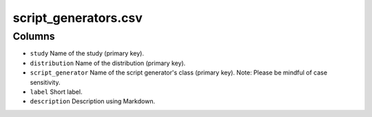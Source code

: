 script\_generators.csv
======================

Columns
-------

-  ``study`` Name of the study (primary key).
-  ``distribution`` Name of the distribution (primary key).
-  ``script_generator`` Name of the script generator's class (primary
   key). Note: Please be mindful of case sensitivity.
-  ``label`` Short label.
-  ``description`` Description using Markdown.

